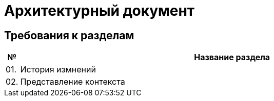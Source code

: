 = Архитектурный документ

== Требования к разделам

[cols="0,100"]
|===
|№ |Название раздела

^|01.
|История измнений

^|02.
|Представление контекста

|===
